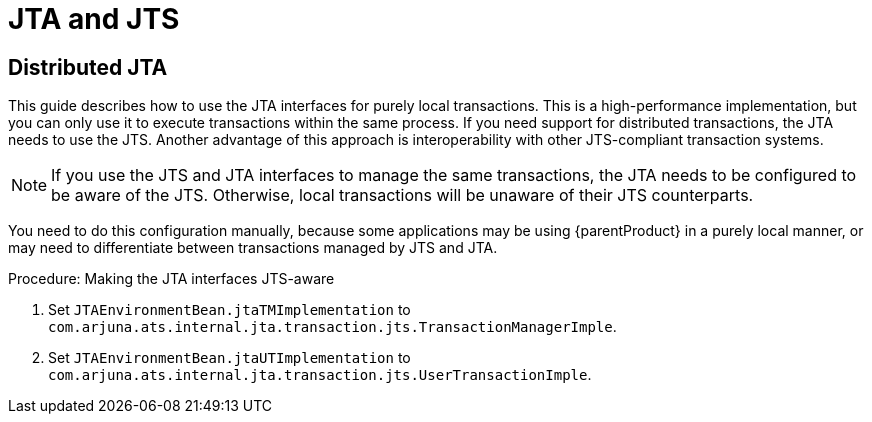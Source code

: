 = JTA and JTS

== Distributed JTA

This guide describes how to use the JTA interfaces for purely local transactions.
This is a high-performance implementation, but you can only use it to execute transactions within the same process.
If you need support for distributed transactions, the JTA needs to use the JTS.
Another advantage of this approach is interoperability with other JTS-compliant transaction systems.

[NOTE]
====
If you use the JTS and JTA interfaces to manage the same transactions, the JTA needs to be configured to be aware of the JTS.
Otherwise, local transactions will be unaware of their JTS counterparts.
====

You need to do this configuration manually, because some applications may be using {parentProduct} in a purely local manner, or may need to differentiate between transactions managed by JTS and JTA.

.Procedure: Making the JTA interfaces JTS-aware
. Set `JTAEnvironmentBean.jtaTMImplementation` to `com.arjuna.ats.internal.jta.transaction.jts.TransactionManagerImple`.
. Set `JTAEnvironmentBean.jtaUTImplementation` to `com.arjuna.ats.internal.jta.transaction.jts.UserTransactionImple`.
